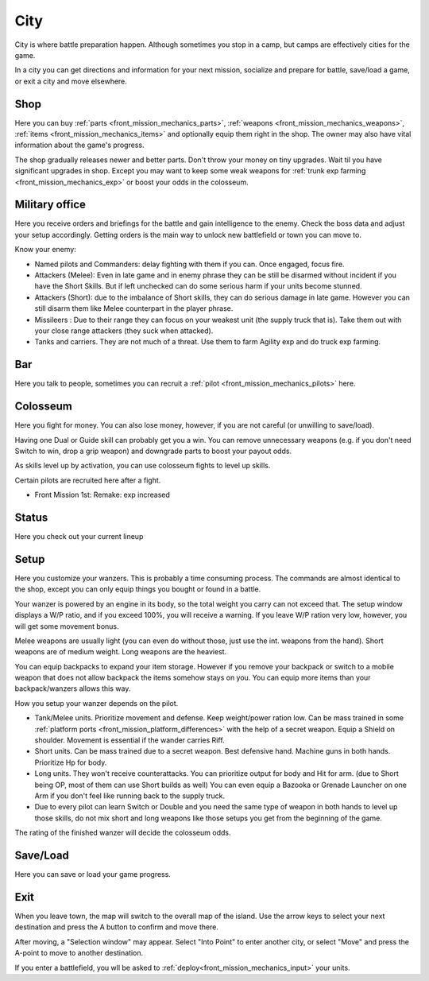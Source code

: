 .. _front_mission_mechanics_city:

City
========================

City is where battle preparation happen. Although sometimes you stop in a camp, but camps are effectively cities for the game. 

In a city you can get directions and information for your next mission, socialize and prepare for battle, save/load a game, or exit a city and move elsewhere.

--------------------
Shop
--------------------
Here you can buy :ref:`parts <front_mission_mechanics_parts>`, :ref:`weapons <front_mission_mechanics_weapons>`, :ref:`items <front_mission_mechanics_items>` and optionally equip them right in the shop. The owner may also have vital information about the game's progress.

The shop gradually releases newer and better parts. Don't throw your money on tiny upgrades. Wait til you have significant upgrades in shop. Except you may want to keep some weak weapons for :ref:`trunk exp farming <front_mission_mechanics_exp>` or boost your odds in the colosseum. 

--------------------
Military office
--------------------
Here you receive orders and briefings for the battle and gain intelligence to the enemy. Check the boss data and adjust your setup accordingly. Getting orders is the main way to unlock new battlefield or town you can move to.

Know your enemy:

* Named pilots and Commanders: delay fighting with them if you can. Once engaged, focus fire. 
* Attackers (Melee): Even in late game and in enemy phrase they can be still be disarmed without incident if you have the Short Skills. But if left unchecked can do some serious harm if your units become stunned.
* Attackers (Short): due to the imbalance of Short skills, they can do serious damage in late game. However you can still disarm them like Melee counterpart in the player phrase. 
* Missileers : Due to their range they can focus on your weakest unit (the supply truck that is). Take them out with your close range attackers (they suck when attacked). 
* Tanks and carriers. They are not much of a threat. Use them to farm Agility exp and do truck exp farming. 

--------------------
Bar
--------------------
Here you talk to people, sometimes you can recruit a :ref:`pilot <front_mission_mechanics_pilots>` here. 



--------------------
Colosseum
--------------------

Here you fight for money. You can also lose money, however, if you are not careful (or unwilling to save/load).   

Having one Dual or Guide skill can probably get you a win. You can remove unnecessary weapons (e.g. if you don't need Switch to win, drop a grip weapon) and downgrade parts to boost your payout odds. 

As skills level up by activation, you can use colosseum fights to level up skills.

Certain pilots are recruited here after a fight. 

* Front Mission 1st: Remake: exp increased

--------------------
Status
--------------------
Here you check out your current lineup


--------------------
Setup
--------------------
Here you customize your wanzers. This is probably a time consuming process. The commands are almost identical to the shop, except you can only equip things you bought or found in a battle. 

Your wanzer is powered by an engine in its body, so the total weight you carry can not exceed that. The setup window displays a W/P ratio, and if you exceed 100%, you will receive a warning. If you leave W/P ration very low, however, you will get some movement bonus. 

Melee weapons are usually light (you can even do without those, just use the int. weapons from the hand). Short weapons are of medium weight. Long weapons are the heaviest. 

You can equip backpacks to expand your item storage. However if you remove your backpack or switch to a mobile weapon that does not allow backpack the items somehow stays on you. You can equip more items than your backpack/wanzers allows this way. 

How you setup your wanzer depends on the pilot. 

* Tank/Melee units. Prioritize movement and defense. Keep weight/power ration low. Can be mass trained in some :ref:`platform ports <front_mission_platform_differences>` with the help of a secret weapon. Equip a Shield on shoulder. Movement is essential if the wander carries Riff. 
* Short units. Can be mass trained due to a secret weapon. Best defensive hand. Machine guns in both hands. Prioritize Hp for body.
* Long units. They won't receive counterattacks. You can prioritize output for body and Hit for arm. (due to Short being OP, most of them can use Short builds as well) You can even equip a Bazooka or Grenade Launcher on one Arm if you don't feel like running back to the supply truck.
* Due to every pilot can learn Switch or Double and you need the same type of weapon in both hands to level up those skills, do not mix short and long weapons like those setups you get from the beginning of the game.

The rating of the finished wanzer will decide the colosseum odds.


--------------------
Save/Load
--------------------
Here you can save or load your game progress. 

--------------------
Exit
--------------------
When you leave town, the map will switch to the overall map of the island. Use the arrow keys to select your next destination and press the A button to confirm and move there.

After moving, a "Selection window" may appear. Select "Into Point" to enter another city, or select "Move" and press the A-point to move to another destination.

If you enter a battlefield, you wll be asked to :ref:`deploy<front_mission_mechanics_input>` your units. 